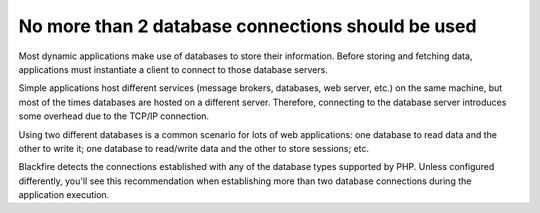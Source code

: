 No more than 2 database connections should be used
==================================================

Most dynamic applications make use of databases to store their information.
Before storing and fetching data, applications must instantiate a client to
connect to those database servers.

Simple applications host different services (message brokers, databases, web
server, etc.) on the same machine, but most of the times databases are hosted
on a different server. Therefore, connecting to the database server introduces
some overhead due to the TCP/IP connection.

Using two different databases is a common scenario for lots of web applications:
one database to read data and the other to write it; one database to read/write
data and the other to store sessions; etc.

Blackfire detects the connections established with any of the database types
supported by PHP. Unless configured differently, you'll see this recommendation
when establishing more than two database connections during the application
execution.
